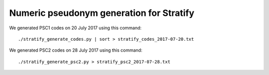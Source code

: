 =========================================
Numeric pseudonym generation for Stratify
=========================================

We generated PSC1 codes on 20 July 2017 using this command::

     ./stratify_generate_codes.py | sort > stratify_codes_2017-07-20.txt

We generated PSC2 codes on 28 July 2017 using this command::

     ./stratify_generate_psc2.py > stratify_psc2_2017-07-28.txt
